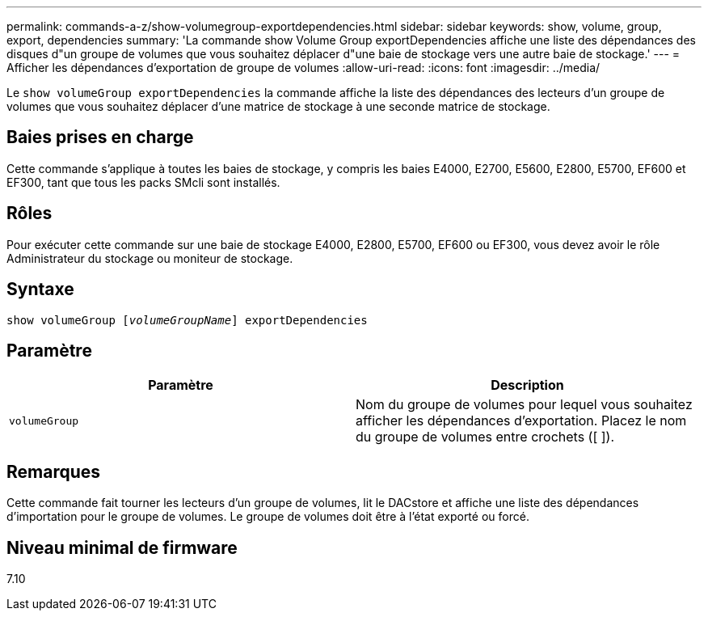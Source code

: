 ---
permalink: commands-a-z/show-volumegroup-exportdependencies.html 
sidebar: sidebar 
keywords: show, volume, group, export, dependencies 
summary: 'La commande show Volume Group exportDependencies affiche une liste des dépendances des disques d"un groupe de volumes que vous souhaitez déplacer d"une baie de stockage vers une autre baie de stockage.' 
---
= Afficher les dépendances d'exportation de groupe de volumes
:allow-uri-read: 
:icons: font
:imagesdir: ../media/


[role="lead"]
Le `show volumeGroup exportDependencies` la commande affiche la liste des dépendances des lecteurs d'un groupe de volumes que vous souhaitez déplacer d'une matrice de stockage à une seconde matrice de stockage.



== Baies prises en charge

Cette commande s'applique à toutes les baies de stockage, y compris les baies E4000, E2700, E5600, E2800, E5700, EF600 et EF300, tant que tous les packs SMcli sont installés.



== Rôles

Pour exécuter cette commande sur une baie de stockage E4000, E2800, E5700, EF600 ou EF300, vous devez avoir le rôle Administrateur du stockage ou moniteur de stockage.



== Syntaxe

[source, cli, subs="+macros"]
----
pass:quotes[show volumeGroup [_volumeGroupName_]] exportDependencies
----


== Paramètre

[cols="2*"]
|===
| Paramètre | Description 


 a| 
`volumeGroup`
 a| 
Nom du groupe de volumes pour lequel vous souhaitez afficher les dépendances d'exportation. Placez le nom du groupe de volumes entre crochets ([ ]).

|===


== Remarques

Cette commande fait tourner les lecteurs d'un groupe de volumes, lit le DACstore et affiche une liste des dépendances d'importation pour le groupe de volumes. Le groupe de volumes doit être à l'état exporté ou forcé.



== Niveau minimal de firmware

7.10
